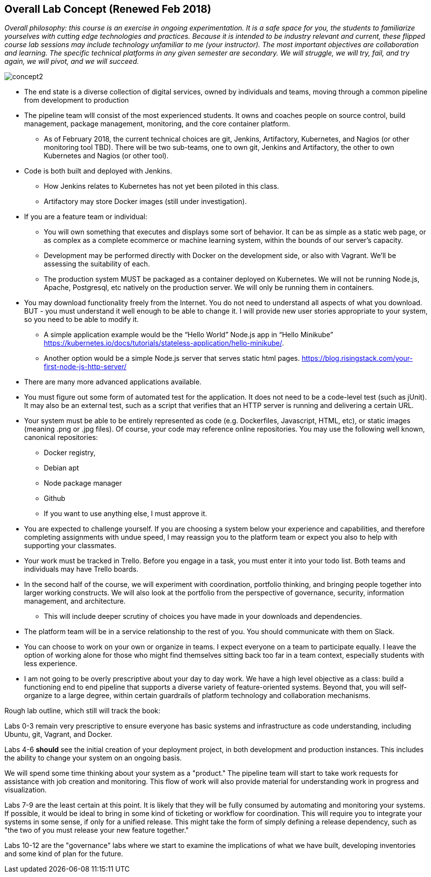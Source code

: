 == Overall Lab Concept (Renewed Feb 2018)

_Overall philosophy: this course is an exercise in ongoing experimentation. It is a safe space for you, the students to familiarize yourselves with cutting edge technologies and practices. Because it is intended to be industry relevant and current, these flipped course lab sessions may include technology unfamiliar to me (your instructor). The most important objectives are collaboration and learning. The specific technical platforms in any given semester are secondary. We will struggle, we will try, fail, and try again, we will pivot, and we will succeed._

image::concept2.png[]

* The end state is a diverse collection of digital services, owned by individuals and teams, moving through a common pipeline from development to production
* The pipeline team wlll consist of the most experienced students. It owns and coaches people on source control, build management, package management, monitoring, and the core container platform.
**  As of February 2018, the current technical choices are git, Jenkins, Artifactory, Kubernetes, and Nagios (or other monitoring tool TBD). There will be two sub-teams, one to own git, Jenkins and Artifactory, the other to own    Kubernetes and Nagios (or other tool).
* Code is both built and deployed with Jenkins.
** How Jenkins relates to Kubernetes has not yet been piloted in this class.
** Artifactory may store Docker images (still under investigation).
* If you are a feature team or individual:
** You will own something that executes and displays some sort of behavior. It can be as simple as a static web page, or as complex as a complete ecommerce or machine learning system, within the bounds of our server’s capacity.
** Development may be performed directly with Docker on the development side, or also with Vagrant. We’ll be assessing the suitability of each.
** The production system MUST be packaged as a container deployed on Kubernetes. We will not be running Node.js, Apache, Postgresql, etc natively on the production server. We will only be running them in containers.
* You may download functionality freely from the Internet. You do not need to understand all aspects of what you download. BUT - you must understand it well enough to be able to change it. I will provide new user stories appropriate to your system, so you need to be able to modify it.
** A simple application example would be the “Hello World” Node.js app in “Hello Minikube” https://kubernetes.io/docs/tutorials/stateless-application/hello-minikube/.
** Another option would be a simple Node.js server that serves static html pages. https://blog.risingstack.com/your-first-node-js-http-server/
* There are many more advanced applications available.
* You must figure out some form of automated test for the application. It does not need to be a code-level test (such as jUnit). It may also be an external test, such as a script that verifies that an HTTP server is running and delivering a certain URL.
* Your system must be able to be entirely represented as code (e.g. Dockerfiles, Javascript, HTML, etc), or static images (meaning .png or .jpg files). Of course, your code may reference online repositories. You may use the following well known, canonical repositories:
** Docker registry,
** Debian apt
** Node package manager
** Github
** If you want to use anything else, I must approve it.
* You are expected to challenge yourself. If you are choosing a system below your experience and capabilities, and therefore completing assignments with undue speed, I may reassign you to the platform team or expect you also to help with supporting your classmates.
* Your work must be tracked in Trello. Before you engage in a task, you must enter it into your todo list. Both teams and individuals may have Trello boards.
* In the second half of the course, we will experiment with coordination, portfolio thinking, and bringing people together into larger working constructs. We will also look at the portfolio from the perspective of governance, security, information management, and architecture.
** This will include deeper scrutiny of choices you have made in your downloads and dependencies.
* The platform team will be in a service relationship to the rest of you. You should communicate with them on Slack.
* You can choose to work on your own or organize in teams. I expect everyone on a team to participate equally. I leave the option of working alone for those who might find themselves sitting back too far in a team context, especially students with less experience.
* I am not going to be overly prescriptive about your day to day work. We have a high level objective as a class: build a functioning end to end pipeline that supports a diverse variety of feature-oriented systems. Beyond that, you will self-organize to a large degree, within certain guardrails of platform technology and collaboration mechanisms.

Rough lab outline, which still will track the book:

Labs 0-3 remain very prescriptive to ensure everyone has basic systems and infrastructure as code understanding, including Ubuntu, git, Vagrant, and Docker.

Labs 4-6 *should* see the initial creation of your deployment project, in both development and production instances. This includes the ability to change your system on an ongoing basis.

We will spend some time thinking about your system as a "product." The pipeline team will start to take work requests for assistance with job creation and monitoring. This flow of work will also provide material for understanding work in progress and visualization.

Labs 7-9 are the least certain at this point. It is likely that they will be fully consumed by automating and monitoring your systems. If possible, it would be ideal to bring in some kind of ticketing or workflow for coordination. This will require you to integrate your systems in some sense, if only for a unified release. This might take the form of simply defining a release dependency, such as "the two of you must release your new feature together."

Labs 10-12 are the "governance" labs where we start to examine the implications of what we have built, developing inventories and some kind of plan for the future.
